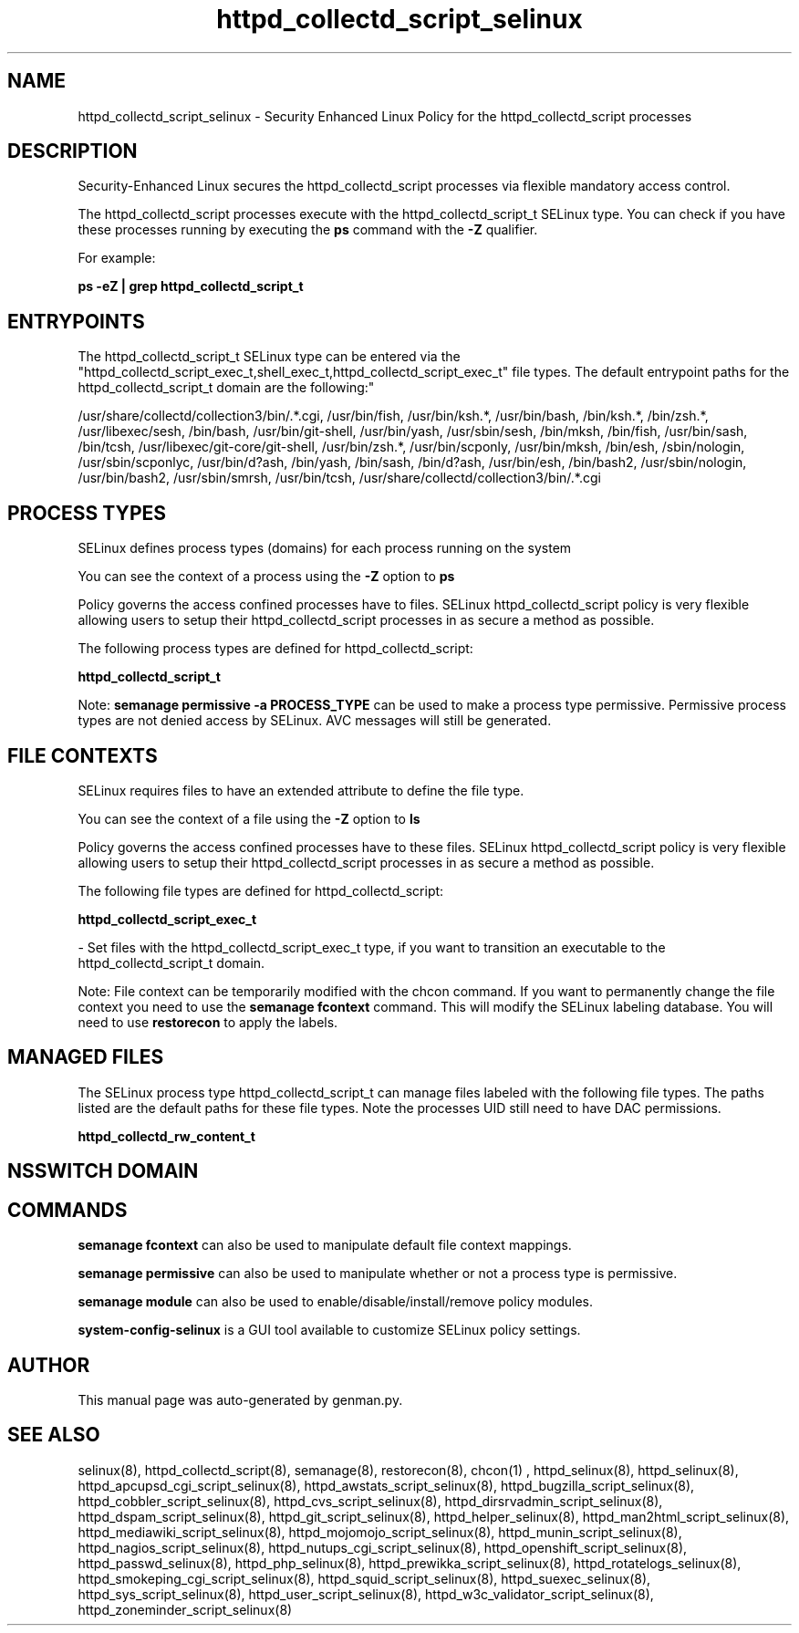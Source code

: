 .TH  "httpd_collectd_script_selinux"  "8"  "httpd_collectd_script" "dwalsh@redhat.com" "httpd_collectd_script SELinux Policy documentation"
.SH "NAME"
httpd_collectd_script_selinux \- Security Enhanced Linux Policy for the httpd_collectd_script processes
.SH "DESCRIPTION"

Security-Enhanced Linux secures the httpd_collectd_script processes via flexible mandatory access control.

The httpd_collectd_script processes execute with the httpd_collectd_script_t SELinux type. You can check if you have these processes running by executing the \fBps\fP command with the \fB\-Z\fP qualifier. 

For example:

.B ps -eZ | grep httpd_collectd_script_t


.SH "ENTRYPOINTS"

The httpd_collectd_script_t SELinux type can be entered via the "httpd_collectd_script_exec_t,shell_exec_t,httpd_collectd_script_exec_t" file types.  The default entrypoint paths for the httpd_collectd_script_t domain are the following:"

/usr/share/collectd/collection3/bin/.*\.cgi, /usr/bin/fish, /usr/bin/ksh.*, /usr/bin/bash, /bin/ksh.*, /bin/zsh.*, /usr/libexec/sesh, /bin/bash, /usr/bin/git-shell, /usr/bin/yash, /usr/sbin/sesh, /bin/mksh, /bin/fish, /usr/bin/sash, /bin/tcsh, /usr/libexec/git-core/git-shell, /usr/bin/zsh.*, /usr/bin/scponly, /usr/bin/mksh, /bin/esh, /sbin/nologin, /usr/sbin/scponlyc, /usr/bin/d?ash, /bin/yash, /bin/sash, /bin/d?ash, /usr/bin/esh, /bin/bash2, /usr/sbin/nologin, /usr/bin/bash2, /usr/sbin/smrsh, /usr/bin/tcsh, /usr/share/collectd/collection3/bin/.*\.cgi
.SH PROCESS TYPES
SELinux defines process types (domains) for each process running on the system
.PP
You can see the context of a process using the \fB\-Z\fP option to \fBps\bP
.PP
Policy governs the access confined processes have to files. 
SELinux httpd_collectd_script policy is very flexible allowing users to setup their httpd_collectd_script processes in as secure a method as possible.
.PP 
The following process types are defined for httpd_collectd_script:

.EX
.B httpd_collectd_script_t 
.EE
.PP
Note: 
.B semanage permissive -a PROCESS_TYPE 
can be used to make a process type permissive. Permissive process types are not denied access by SELinux. AVC messages will still be generated.

.SH FILE CONTEXTS
SELinux requires files to have an extended attribute to define the file type. 
.PP
You can see the context of a file using the \fB\-Z\fP option to \fBls\bP
.PP
Policy governs the access confined processes have to these files. 
SELinux httpd_collectd_script policy is very flexible allowing users to setup their httpd_collectd_script processes in as secure a method as possible.
.PP 
The following file types are defined for httpd_collectd_script:


.EX
.PP
.B httpd_collectd_script_exec_t 
.EE

- Set files with the httpd_collectd_script_exec_t type, if you want to transition an executable to the httpd_collectd_script_t domain.


.PP
Note: File context can be temporarily modified with the chcon command.  If you want to permanently change the file context you need to use the 
.B semanage fcontext 
command.  This will modify the SELinux labeling database.  You will need to use
.B restorecon
to apply the labels.

.SH "MANAGED FILES"

The SELinux process type httpd_collectd_script_t can manage files labeled with the following file types.  The paths listed are the default paths for these file types.  Note the processes UID still need to have DAC permissions.

.br
.B httpd_collectd_rw_content_t


.SH NSSWITCH DOMAIN

.SH "COMMANDS"
.B semanage fcontext
can also be used to manipulate default file context mappings.
.PP
.B semanage permissive
can also be used to manipulate whether or not a process type is permissive.
.PP
.B semanage module
can also be used to enable/disable/install/remove policy modules.

.PP
.B system-config-selinux 
is a GUI tool available to customize SELinux policy settings.

.SH AUTHOR	
This manual page was auto-generated by genman.py.

.SH "SEE ALSO"
selinux(8), httpd_collectd_script(8), semanage(8), restorecon(8), chcon(1)
, httpd_selinux(8), httpd_selinux(8), httpd_apcupsd_cgi_script_selinux(8), httpd_awstats_script_selinux(8), httpd_bugzilla_script_selinux(8), httpd_cobbler_script_selinux(8), httpd_cvs_script_selinux(8), httpd_dirsrvadmin_script_selinux(8), httpd_dspam_script_selinux(8), httpd_git_script_selinux(8), httpd_helper_selinux(8), httpd_man2html_script_selinux(8), httpd_mediawiki_script_selinux(8), httpd_mojomojo_script_selinux(8), httpd_munin_script_selinux(8), httpd_nagios_script_selinux(8), httpd_nutups_cgi_script_selinux(8), httpd_openshift_script_selinux(8), httpd_passwd_selinux(8), httpd_php_selinux(8), httpd_prewikka_script_selinux(8), httpd_rotatelogs_selinux(8), httpd_smokeping_cgi_script_selinux(8), httpd_squid_script_selinux(8), httpd_suexec_selinux(8), httpd_sys_script_selinux(8), httpd_user_script_selinux(8), httpd_w3c_validator_script_selinux(8), httpd_zoneminder_script_selinux(8)